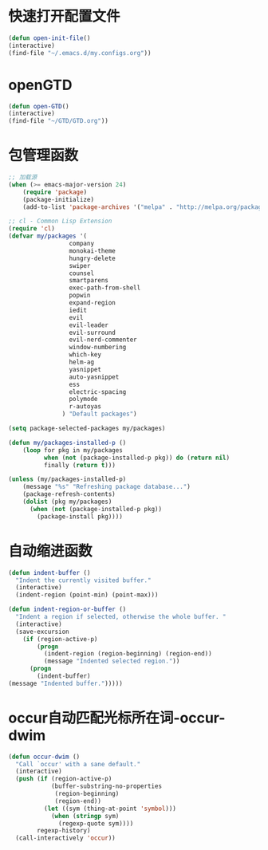 * 快速打开配置文件
  #+BEGIN_SRC emacs-lisp
    (defun open-init-file()
    (interactive)
    (find-file "~/.emacs.d/my.configs.org"))
  #+END_SRC
* openGTD
  #+BEGIN_SRC emacs-lisp
    (defun open-GTD()
    (interactive)
    (find-file "~/GTD/GTD.org"))
  #+END_SRC
* 包管理函数
  #+BEGIN_SRC emacs-lisp
    ;; 加载源
    (when (>= emacs-major-version 24)
        (require 'package)
        (package-initialize)
        (add-to-list 'package-archives '("melpa" . "http://melpa.org/packages/") t))

    ;; cl - Common Lisp Extension
    (require 'cl)
    (defvar my/packages '(
                     company
                     monokai-theme
                     hungry-delete
                     swiper
                     counsel
                     smartparens
                     exec-path-from-shell
                     popwin
                     expand-region
                     iedit
                     evil
                     evil-leader
                     evil-surround
                     evil-nerd-commenter
                     window-numbering
                     which-key
                     helm-ag
                     yasnippet
                     auto-yasnippet
                     ess
                     electric-spacing
                     polymode
                     r-autoyas
                   ) "Default packages")

    (setq package-selected-packages my/packages)

    (defun my/packages-installed-p ()
        (loop for pkg in my/packages
              when (not (package-installed-p pkg)) do (return nil)
              finally (return t)))

    (unless (my/packages-installed-p)
        (message "%s" "Refreshing package database...")
        (package-refresh-contents)
        (dolist (pkg my/packages)
          (when (not (package-installed-p pkg))
            (package-install pkg))))  
  #+END_SRC
* 自动缩进函数
  #+BEGIN_SRC emacs-lisp
    (defun indent-buffer ()
      "Indent the currently visited buffer."
      (interactive)
      (indent-region (point-min) (point-max)))
    
    (defun indent-region-or-buffer ()
      "Indent a region if selected, otherwise the whole buffer. "
      (interactive)
      (save-excursion
        (if (region-active-p)
            (progn
              (indent-region (region-beginning) (region-end))
              (message "Indented selected region."))
          (progn
            (indent-buffer)
    (message "Indented buffer.")))))
  #+END_SRC
* occur自动匹配光标所在词-occur-dwim
  #+BEGIN_SRC emacs-lisp
    (defun occur-dwim ()
      "Call `occur' with a sane default."
      (interactive)
      (push (if (region-active-p)
                (buffer-substring-no-properties
                 (region-beginning)
                 (region-end))
              (let ((sym (thing-at-point 'symbol)))
                (when (stringp sym)
                  (regexp-quote sym))))
            regexp-history)
      (call-interactively 'occur))
  #+END_SRC
